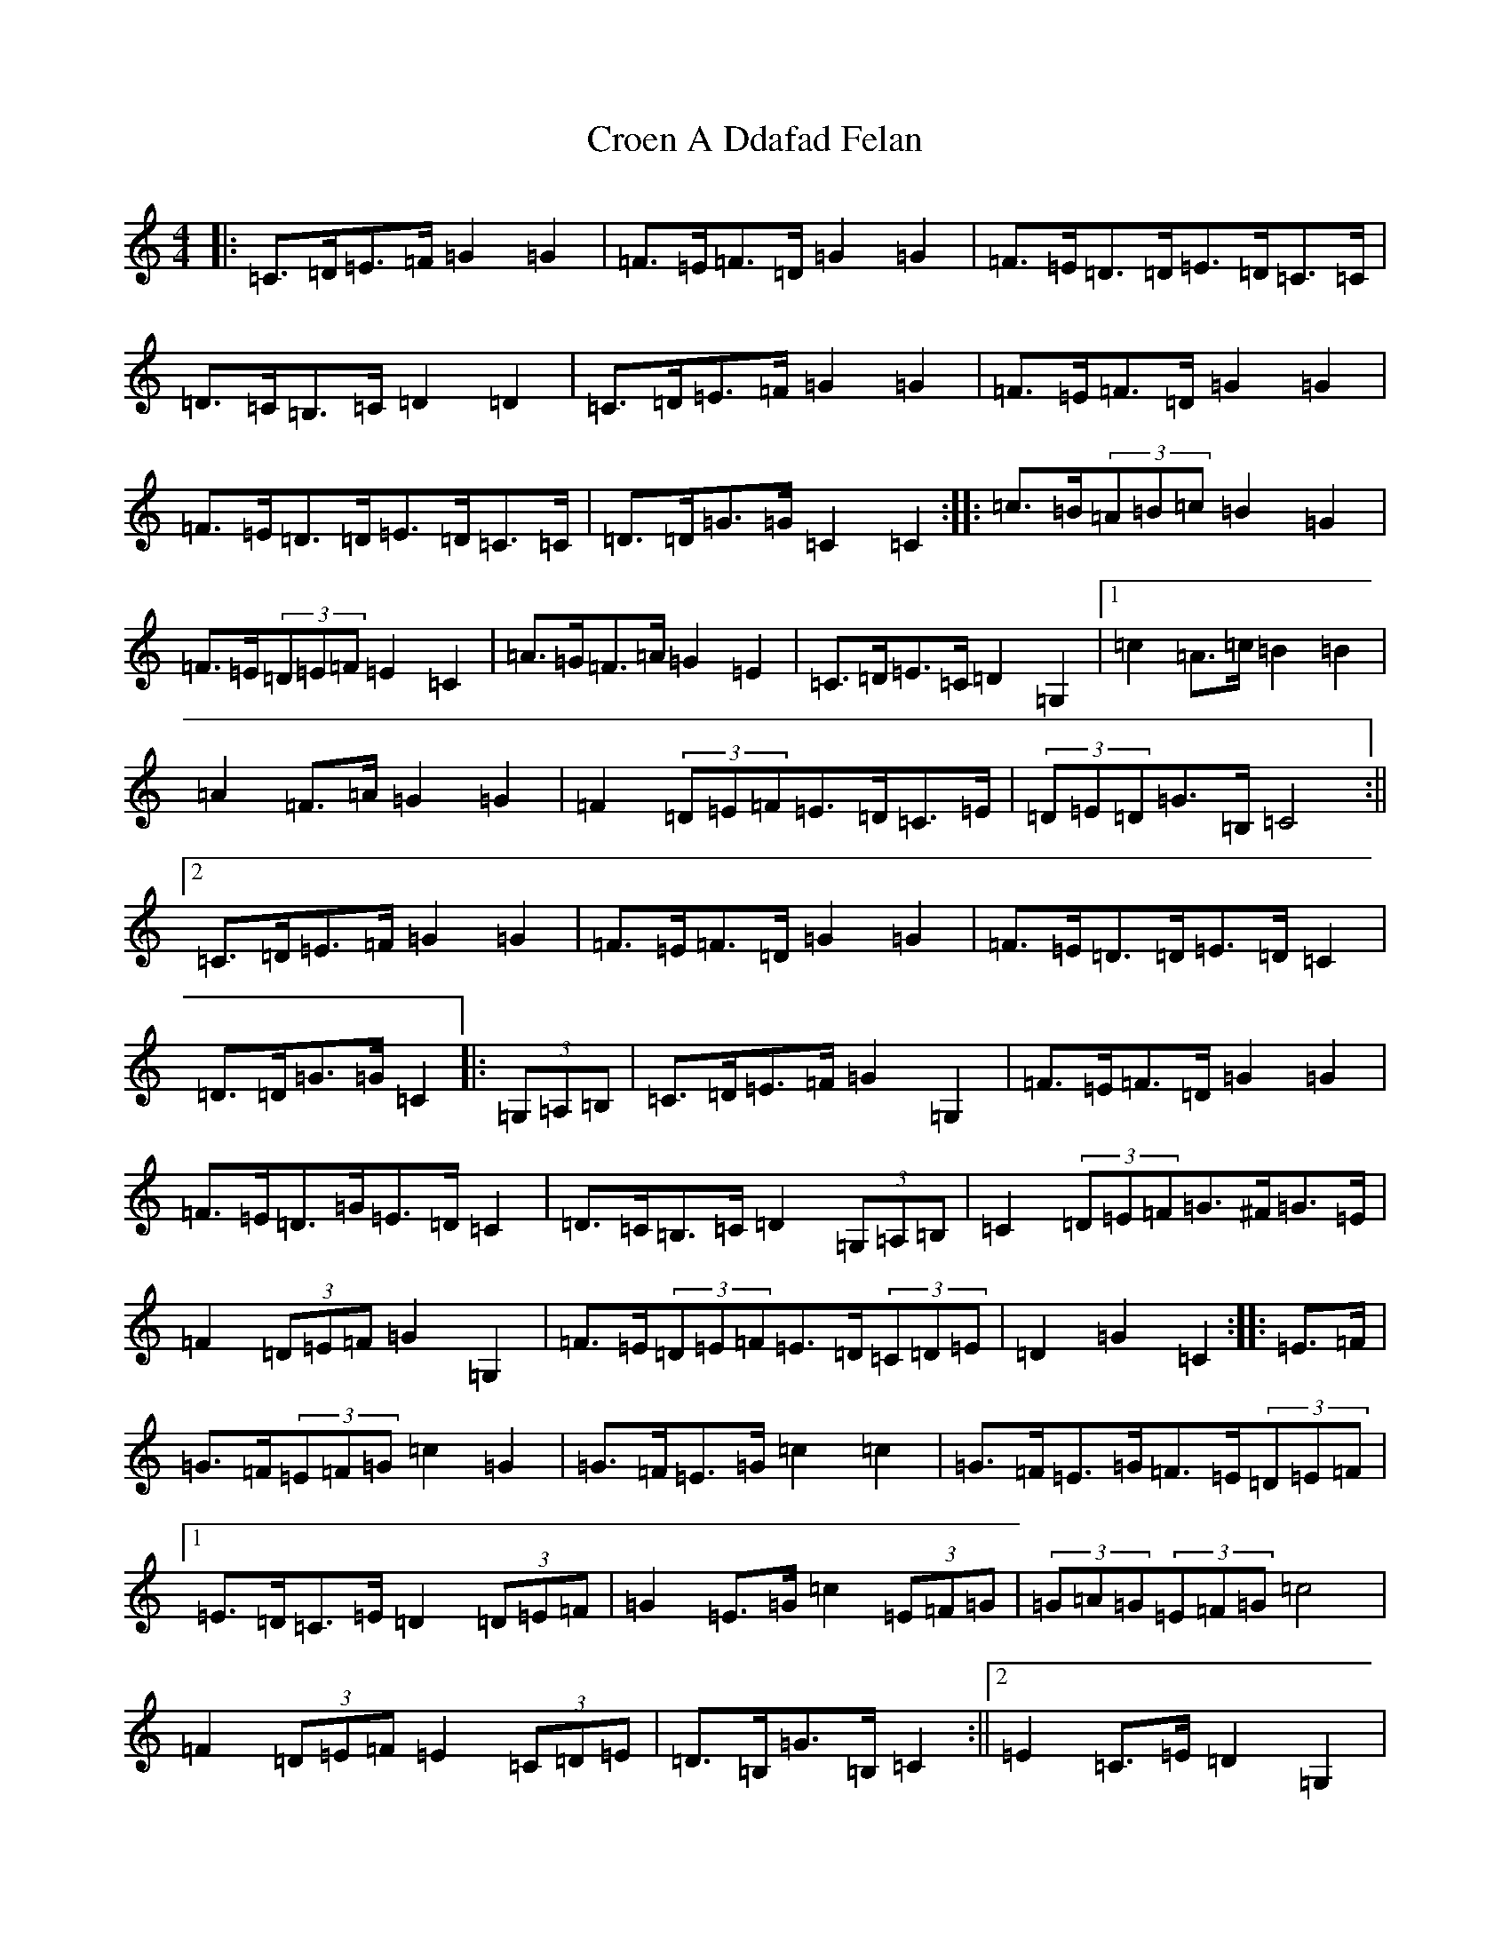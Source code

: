 X: 4395
T: Croen A Ddafad Felan
S: https://thesession.org/tunes/1212#setting1212
R: polka
M:4/4
L:1/8
K: C Major
|:=C>=D=E>=F=G2=G2|=F>=E=F>=D=G2=G2|=F>=E=D>=D=E>=D=C>=C|=D>=C=B,>=C=D2=D2|=C>=D=E>=F=G2=G2|=F>=E=F>=D=G2=G2|=F>=E=D>=D=E>=D=C>=C|=D>=D=G>=G=C2=C2:||:=c>=B(3=A=B=c=B2=G2|=F>=E(3=D=E=F=E2=C2|=A>=G=F>=A=G2=E2|=C>=D=E>=C=D2=G,2|1=c2=A>=c=B2=B2|=A2=F>=A=G2=G2|=F2(3=D=E=F=E>=D=C>=E|(3=D=E=D=G>=B,=C4:||2=C>=D=E>=F=G2=G2|=F>=E=F>=D=G2=G2|=F>=E=D>=D=E>=D=C2|=D>=D=G>=G=C2|:(3=G,=A,=B,|=C>=D=E>=F=G2=G,2|=F>=E=F>=D=G2=G2|=F>=E=D>=G=E>=D=C2|=D>=C=B,>=C=D2(3=G,=A,=B,|=C2(3=D=E=F=G>^F=G>=E|=F2(3=D=E=F=G2=G,2|=F>=E(3=D=E=F=E>=D(3=C=D=E|=D2=G2=C2:||:=E>=F|=G>=F(3=E=F=G=c2=G2|=G>=F=E>=G=c2=c2|=G>=F=E>=G=F>=E(3=D=E=F|1=E>=D=C>=E=D2(3=D=E=F|=G2=E>=G=c2(3=E=F=G|(3=G=A=G(3=E=F=G=c4|=F2(3=D=E=F=E2(3=C=D=E|=D>=B,=G>=B,=C2:||2=E2=C>=E=D2=G,2|=C>=D=E>=F=G2=G>=C|=F>=E=D>=F=G2=G>=E|=F2=D2=E2=C>=C|=D>=D=G>=G=C2|